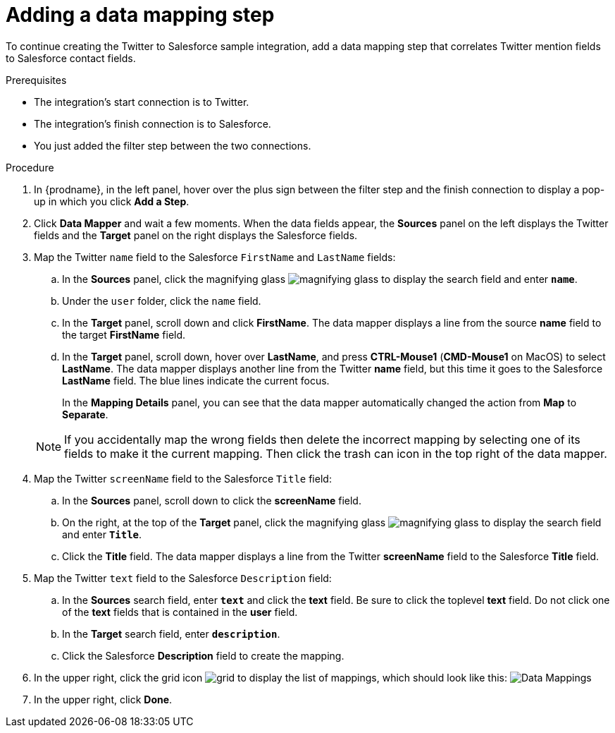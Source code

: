 // Module included in the following assemblies:
// as_t2sf-create-integration.adoc

[id='t2sf-add-data-mapping-step_{context}']
= Adding a data mapping step

To continue creating the Twitter to Salesforce sample integration,
add a data mapping step that correlates Twitter mention fields to
Salesforce contact fields. 

.Prerequisites
* The integration's start connection is to Twitter.
* The integration's finish connection is to Salesforce. 
* You just added the filter step between the two connections. 

.Procedure

. In {prodname}, in the left panel, hover over the plus sign between the filter
step and the finish connection to display a pop-up in which
you click *Add a Step*.
. Click *Data Mapper* and wait a few moments. When the data fields
appear, the *Sources* panel on the left displays the Twitter fields
and the *Target* panel on the right displays the Salesforce fields.
. Map the Twitter `name` field to the Salesforce
`FirstName` and `LastName` fields:
.. In the *Sources* panel, click the magnifying
glass image:shared/images/magnifying-glass.png[title="Magnifying Glass"]
to display the search field and enter `*name*`.
.. Under the `user` folder, click the `name` field.
.. In the *Target* panel, scroll down and click *FirstName*. The
data mapper displays a line from the source *name* field to the
target *FirstName* field. 
.. In the *Target* panel, scroll down, hover over *LastName*, and press 
*CTRL-Mouse1* (*CMD-Mouse1* on MacOS) to select *LastName*. 
The data mapper displays another line from the Twitter
*name* field, but this time it goes to the Salesforce *LastName* field.
The blue lines indicate the current focus.
+
In the *Mapping Details* panel, you can see that the data mapper
automatically changed the action from *Map* to *Separate*. 

+
[NOTE]
====
If you accidentally map the wrong fields then delete the incorrect mapping by 
selecting one of its fields to make it the current
mapping. Then click the trash can icon in the top right of the data mapper. 
====

. Map the Twitter `screenName` field to the Salesforce
`Title` field:
.. In the *Sources* panel, scroll down to click
the *screenName* field.
.. On the right, at the top of the *Target* panel,
click the magnifying
glass image:shared/images/magnifying-glass.png[title="Magnifying Glass"]
to display the search field and enter `*Title*`.
.. Click the *Title* field. The data mapper displays a line
from the Twitter *screenName* field to the Salesforce *Title* field.
. Map the Twitter `text` field to the Salesforce
`Description` field:
.. In the *Sources* search field, enter `*text*` and click the
 *text* field.
 Be sure to click the toplevel *text* field. Do not click one of 
 the *text* fields that is contained in the *user* field.
.. In the *Target* search field, enter `*description*`.
.. Click the
Salesforce *Description* field to create the mapping.
. In the upper right, click
the grid icon image:shared/images/grid.png[title="Grid"] to
display the list of mappings, which should look like this:
image:images/t2sf-mappings.png[Data Mappings]
. In the upper right, click *Done*.

